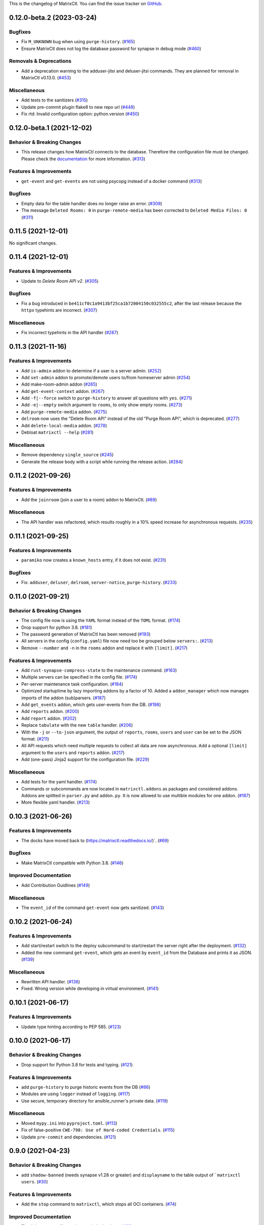 This is the changelog of MatrixCtl. You can find the issue tracker on
`GitHub <https://github.com/MichaelSasser/matrixctl/issues>`_.

.. towncrier release notes start

0.12.0-beta.2 (2023-03-24)
==========================

Bugfixes
--------

- Fix ``M_UNKNOWN`` bug when using ``purge-history``. (`#165
  <https://github.com/MichaelSasser/matrixctl/issues/165>`_)
- Ensure MatrixCtl does not log the database password for synapse in debug mode
  (`#460 <https://github.com/MichaelSasser/matrixctl/issues/460>`_)


Removals & Deprecations
-----------------------

- Add a deprecation warning to the adduser-jitsi and deluser-jitsi commands.
  They are planned for removal in MatrixCtl v0.13.0. (`#453
  <https://github.com/MichaelSasser/matrixctl/issues/453>`_)


Miscellaneous
-------------

- Add tests to the sanitizers (`#315
  <https://github.com/MichaelSasser/matrixctl/issues/315>`_)
- Update pre-commit plugin flake8 to new repo url (`#448
  <https://github.com/MichaelSasser/matrixctl/issues/448>`_)
- Fix rtd: Invalid configuration option: python.version (`#450
  <https://github.com/MichaelSasser/matrixctl/issues/450>`_)


0.12.0-beta.1 (2021-12-02)
==========================

Behavior & Breaking Changes
---------------------------

- This release changes how MatrixCtl connects to the database. Therefore
  the configuration file must be changed. Please check the
  `documentation <https://matrixctl.readthedocs.io/en/stable/getting_started/config_file.html>`_
  for more information. (`#313
  <https://github.com/MichaelSasser/matrixctl/issues/313>`_)


Features & Improvements
-----------------------

- ``get-event`` and ``get-events`` are not using psycopg instead of a docker
  command (`#313 <https://github.com/MichaelSasser/matrixctl/issues/313>`_)


Bugfixes
--------

- Empty data for the table handler does no longer raise an error. (`#309
  <https://github.com/MichaelSasser/matrixctl/issues/309>`_)
- The message ``Deleted Rooms: 0`` in ``purge-remote-media`` has been corrected
  to ``Deleted Media Files: 0`` (`#311
  <https://github.com/MichaelSasser/matrixctl/issues/311>`_)


0.11.5 (2021-12-01)
===================

No significant changes.


0.11.4 (2021-12-01)
===================

Features & Improvements
-----------------------

- Update to *Delete Room API v2*. (`#305
  <https://github.com/MichaelSasser/matrixctl/issues/305>`_)


Bugfixes
--------

- Fix a bug introduced in ``be411cf0c1a9413bf25ca1b72004150c032555c2``, after
  the last release because the ``httpx`` typehints are incorrect. (`#307
  <https://github.com/MichaelSasser/matrixctl/issues/307>`_)


Miscellaneous
-------------

- Fix incorrect typehints in the API handler (`#287
  <https://github.com/MichaelSasser/matrixctl/issues/287>`_)


0.11.3 (2021-11-16)
===================

Features & Improvements
-----------------------

- Add ``is-admin`` addon to determine if a user is a server admin. (`#252
  <https://github.com/MichaelSasser/matrixctl/issues/252>`_)
- Add ``set-admin`` addon to promote/demote users to/from homeserver admin
  (`#254 <https://github.com/MichaelSasser/matrixctl/issues/254>`_)
- Add make-room-admin addon (`#265
  <https://github.com/MichaelSasser/matrixctl/issues/265>`_)
- Add ``get-event-context`` addon. (`#267
  <https://github.com/MichaelSasser/matrixctl/issues/267>`_)
- Add ``-f|--force`` switch to ``purge-history`` to answer all questions with
  ``yes``. (`#271 <https://github.com/MichaelSasser/matrixctl/issues/271>`_)
- Add ``-e|--empty`` switch argument to ``rooms``, to only show empty rooms.
  (`#273 <https://github.com/MichaelSasser/matrixctl/issues/273>`_)
- Add ``purge-remote-media`` addon. (`#275
  <https://github.com/MichaelSasser/matrixctl/issues/275>`_)
- ``delroom`` now uses the "Delete Room API" instead of the old "Purge Room
  API", which is deprecated. (`#277
  <https://github.com/MichaelSasser/matrixctl/issues/277>`_)
- Add ``delete-local-media`` addon. (`#278
  <https://github.com/MichaelSasser/matrixctl/issues/278>`_)
- Debloat ``matrixctl --help`` (`#281
  <https://github.com/MichaelSasser/matrixctl/issues/281>`_)


Miscellaneous
-------------

- Remove dependency ``single_source`` (`#245
  <https://github.com/MichaelSasser/matrixctl/issues/245>`_)
- Generate the release body with a script while running the release action.
  (`#284 <https://github.com/MichaelSasser/matrixctl/issues/284>`_)


0.11.2 (2021-09-26)
===================

Features & Improvements
-----------------------

- Add the ``joinroom`` (join a user to a room) addon to MatrixCtl. (`#89
  <https://github.com/MichaelSasser/matrixctl/issues/89>`_)


Miscellaneous
-------------

- The API handler was refactored, which results roughly in a 10% speed increase
  for asynchronous requests. (`#235
  <https://github.com/MichaelSasser/matrixctl/issues/235>`_)


0.11.1 (2021-09-25)
===================

Features & Improvements
-----------------------

- ``paramiko`` now creates a ``known_hosts`` entry, if it does not exist.
  (`#231 <https://github.com/MichaelSasser/matrixctl/issues/231>`_)


Bugfixes
--------

- Fix: ``adduser``, ``deluser``, ``delroom``, ``server-notice``,
  ``purge-history``. (`#233
  <https://github.com/MichaelSasser/matrixctl/issues/233>`_)


0.11.0 (2021-09-21)
===================

Behavior & Breaking Changes
---------------------------

- The config file now is using the ``YAML`` format instead of the ``TOML``
  format. (`#174 <https://github.com/MichaelSasser/matrixctl/issues/174>`_)
- Drop support for python 3.8. (`#181
  <https://github.com/MichaelSasser/matrixctl/issues/181>`_)
- The password generation of MatrixCtl has been removed (`#193
  <https://github.com/MichaelSasser/matrixctl/issues/193>`_)
- All servers in the config (``config.yaml``) file now need too be grouped
  below
  ``servers:``. (`#213
  <https://github.com/MichaelSasser/matrixctl/issues/213>`_)
- Remove ``--number`` and ``-n`` in the ``rooms`` addon and replace it with
  ``[limit]``. (`#217
  <https://github.com/MichaelSasser/matrixctl/issues/217>`_)


Features & Improvements
-----------------------

- Add ``rust-synapse-compress-state`` to the maintenance command. (`#163
  <https://github.com/MichaelSasser/matrixctl/issues/163>`_)
- Multiple servers can be specified in the config file. (`#174
  <https://github.com/MichaelSasser/matrixctl/issues/174>`_)
- Per-server maintenance task configuration. (`#184
  <https://github.com/MichaelSasser/matrixctl/issues/184>`_)
- Optimized startuptime by lazy importing addons by a factor of 10. Added a
  ``addon_manager`` which now manages imports of the addon (sub)parsers. (`#187
  <https://github.com/MichaelSasser/matrixctl/issues/187>`_)
- Add ``get_events`` addon, which gets user-events from the DB. (`#198
  <https://github.com/MichaelSasser/matrixctl/issues/198>`_)
- Add ``reports`` addon. (`#200
  <https://github.com/MichaelSasser/matrixctl/issues/200>`_)
- Add ``report`` addon. (`#202
  <https://github.com/MichaelSasser/matrixctl/issues/202>`_)
- Replace ``tabulate`` with the new ``table`` handler. (`#206
  <https://github.com/MichaelSasser/matrixctl/issues/206>`_)
- With the ``-j`` or ``--to-json`` argument, the output of ``reports``,
  ``rooms``, ``users`` and ``user`` can be set to the JSON format. (`#211
  <https://github.com/MichaelSasser/matrixctl/issues/211>`_)
- All API requests which need multiple requests to collect all data are now
  asynchronous. Add a optional ``[limit]`` argument to the ``users`` and
  ``reports`` addon. (`#217
  <https://github.com/MichaelSasser/matrixctl/issues/217>`_)
- Add (one-pass) Jinja2 support for the configuration file. (`#229
  <https://github.com/MichaelSasser/matrixctl/issues/229>`_)


Miscellaneous
-------------

- Add tests for the yaml handler. (`#174
  <https://github.com/MichaelSasser/matrixctl/issues/174>`_)
- Commands or subcommands are now located in ``matrixctl.addons`` as packages and
  considered addons. Addons are splitted in ``parser.py`` and ``addon.py``. It is
  now allowed to use multible modules for one addon. (`#187
  <https://github.com/MichaelSasser/matrixctl/issues/187>`_)
- More flexible yaml handler. (`#213
  <https://github.com/MichaelSasser/matrixctl/issues/213>`_)


0.10.3 (2021-06-26)
===================

Features & Improvements
-----------------------

- The docks have moved back to (`https://matrixctl.readthedocs.io/
  <https://matrixctl.readthedocs.io/>`_)`. (`#69
  <https://github.com/MichaelSasser/matrixctl/issues/69>`_)


Bugfixes
--------

- Make MatrixCtl compatible with Python 3.8. (`#146
  <https://github.com/MichaelSasser/matrixctl/issues/146>`_)


Improved Documentation
----------------------

- Add Contribution Guidlines (`#149
  <https://github.com/MichaelSasser/matrixctl/issues/149>`_)


Miscellaneous
-------------

- The ``event_id`` of the command ``get-event`` now gets sanitized. (`#143
  <https://github.com/MichaelSasser/matrixctl/issues/143>`_)


0.10.2 (2021-06-24)
===================

Features & Improvements
-----------------------

- Add start/restart switch to the deploy subcommand to start/restart the server
  right after the deployment. (`#132
  <https://github.com/MichaelSasser/matrixctl/issues/132>`_)
- Added the new command ``get-event``, which gets an event by ``event_id`` from
  the Database and prints it as JSON. (`#139
  <https://github.com/MichaelSasser/matrixctl/issues/139>`_)


Miscellaneous
-------------

- Rewritten API handler. (`#136
  <https://github.com/MichaelSasser/matrixctl/issues/136>`_)
- Fixed: Wrong version while developing in virtual environment. (`#141
  <https://github.com/MichaelSasser/matrixctl/issues/141>`_)


0.10.1 (2021-06-17)
===================

Features & Improvements
-----------------------

- Update type hinting according to PEP 585. (`#123
  <https://github.com/MichaelSasser/matrixctl/issues/123>`_)


0.10.0 (2021-06-17)
===================

Behavior & Breaking Changes
---------------------------

- Drop support for Python 3.8 for tests and typing. (`#121
  <https://github.com/MichaelSasser/matrixctl/issues/121>`_)


Features & Improvements
-----------------------

- add ``purge-history`` to purge historic events from the DB (`#86
  <https://github.com/MichaelSasser/matrixctl/issues/86>`_)
- Modules are using ``logger`` instead of ``logging``. (`#117
  <https://github.com/MichaelSasser/matrixctl/issues/117>`_)
- Use secure, temporary directory for ansible_runner's private data. (`#119
  <https://github.com/MichaelSasser/matrixctl/issues/119>`_)


Miscellaneous
-------------

- Moved ``mypy.ini`` into ``pyproject.toml``. (`#113
  <https://github.com/MichaelSasser/matrixctl/issues/113>`_)
- Fix of false-positive ``CWE-798: Use of Hard-coded Credentials``. (`#115
  <https://github.com/MichaelSasser/matrixctl/issues/115>`_)
- Update ``pre-commit`` and dependencies. (`#121
  <https://github.com/MichaelSasser/matrixctl/issues/121>`_)


0.9.0 (2021-04-23)
==================

Behavior & Breaking Changes
---------------------------

- add ``shadow-banned`` (needs synapse v1.28 or greater) and ``displayname`` to
  the table output of ```matrixctl users``. (`#30
  <https://github.com/MichaelSasser/matrixctl/issues/30>`_)


Features & Improvements
-----------------------

- Add the ``stop`` command to ``matrixctl``, which stops all OCI containers.
  (`#74 <https://github.com/MichaelSasser/matrixctl/issues/74>`_)


Improved Documentation
----------------------

- Fixed the commandline tool example in the docs. (`#68
  <https://github.com/MichaelSasser/matrixctl/issues/68>`_)
- Removed the program name from every title of the changelog. We now only use
  the version number and the date. (`#79
  <https://github.com/MichaelSasser/matrixctl/issues/79>`_)


0.8.6 (2021-04-17)
==================

Features & Improvements
-----------------------

- The application now uses ``__main__.py`` instead of ``application.py``.
  Developers are now able to use ``python matrixctl`` from the project root to
  start the application. (`#60
  <https://github.com/MichaelSasser/matrixctl/issues/60>`_)
- Add tox as simple way to check the changelog, testbuild the docs, run
  pre-commit and run tests (`#64
  <https://github.com/MichaelSasser/matrixctl/issues/64>`_)


Bugfixes
--------

- Fix ``TypeError`` when enabling debug mode and using the API. (`#45
  <https://github.com/MichaelSasser/matrixctl/issues/45>`_)


Miscellaneous
-------------

- Add ``CHANGELOG.rst`` to project root generated by ``towncrier``.
  This is the first release using the new changelog generation procedure.
  If you want to see the previous changelog please check our `releases on
  GitHub
  <https://github.com/MichaelSasser/matrixctl/releases>`_. (`#61
  <https://github.com/MichaelSasser/matrixctl/issues/61>`_)


0.8.5 (2021-02-24)
==================

Bugfixes
--------

- Add the new ``serve-notice`` feature.


0.8.4 (2021-02-24)
==================

.. note:: This version of MatrixCtl has not been released.


0.8.3 (2021-02-24)
==================

.. note:: This version of MatrixCtl has not been released.


0.8.2 (2021-02-24)
==================

.. note:: This version of MatrixCtl has not been released.

Features & Improvements
-----------------------

- feature ``upload`` which makes it possible to upload files and images. It returns the ``mxc://`` uri.
- feature ``server-notice``.

Miscellaneous
-------------

- Changed docs to classic python theme.


0.8.1 (2020-12-02)
==================

Behavior & Breaking Changes
---------------------------

- The ``update`` command now uses config: ``[SYNAPSE]`` -> ``Playbook`` instead of ``[SYNAPSE]`` -> ``Path``

Features & Improvements
-----------------------

- Add missing ``[SYNAPSE]`` (config file) documentation.


0.8.0 (2020-12-02)
==================

Behavior & Breaking Changes
---------------------------

- The option to run multiple playbooks with matrixctl. The user should use - import_playbook: /PathTo/matrix-docker-ansible-deploy/setup.yml in an own playbook. (`#20
  <https://github.com/MichaelSasser/matrixctl/issues/20>`_)(`#21
  <https://github.com/MichaelSasser/matrixctl/issues/21>`_)

Features & Improvements
-----------------------

- The ``ansible`` handler now uses ``ansible-runner`` instead of ``subprocess`` (`#20
  <https://github.com/MichaelSasser/matrixctl/issues/20>`_)(`#21
  <https://github.com/MichaelSasser/matrixctl/issues/21>`_)
- The ``api`` handler now gives the user a hint, when the admin api is disabled.


0.7.0 (2020-09-25)
==================

Behavior & Breaking Changes
---------------------------

- Removed the ``--with-bots``, "bots" are now shown by default (`#15
  <https://github.com/MichaelSasser/matrixctl/issues/15>`_)

Bugfixes
--------

- Fixed the deploy control logic (`#18
  <https://github.com/MichaelSasser/matrixctl/issues/18>`_)


0.6.3 (2020-09-17)
==================

Features & Improvements
-----------------------

- With the help of two args it is possible to deploy the two playbooks independently:
  - ``-s``/``--synapse``: Only deploy the synapse playbook,
  - ``-a``/``--ansible``: Only deploy your own playbook.


0.6.2 (2020-09-16)
==================

Bugfixes
--------

- It is now possible to deploy, when only one of ``[ANSIBLE]`` or ``[SYNAPSE]`` are configured.


0.6.1 (2020-06-02)
==================

Features & Improvements
-----------------------

- If the access-token has changed or is wrong, MatrixCtl now throws a specific error, which tells the user, what went wrong. (`#12
  <https://github.com/MichaelSasser/matrixctl/issues/12>`_)
- Replace the assertions from the API handler with proper ``TypeError``.


0.6.0 (2020-05-12)
==================

Behavior & Breaking Changes
---------------------------

- Changed ``users --no-bots`` or ``users -b`` to ``users --with-bots`` or ``users -b``
- Changed ``users --guests`` or ``users -g`` to ``users --with-guests`` or ``users -g``

Features & Improvements
-----------------------

- ``users --with-deactivated`` or ``users -d`` (`#2
  <https://github.com/MichaelSasser/matrixctl/issues/2>`_)

Bugfixes
--------

- SSH handler logs an error if unable to connect (`#7
  <https://github.com/MichaelSasser/matrixctl/issues/7>`_)


0.5.0 (2020-04-30)
==================

.. warning:: Since the ``synapse-janitor`` is not safe to use anymore, please
             **do not** use the ``maintenance`` command for any MatrixCtl
             version below 0.5.0!

Behavior & Breaking Changes
---------------------------

- Fixed typo in the ``maintenance`` command.

Removals & Deprecations
-----------------------

- Removed ``run-postgres-synapse-janitor`` from maintenance because it may destroy the DB (`#8
  <https://github.com/MichaelSasser/matrixctl/issues/8>`_)(`#465 (spantaleev/matrix-docker-ansible-deploy)
  <https://github.com/spantaleev/matrix-docker-ansible-deploy/issues/465>`_)


0.4.0 (2020-04-22)
==================

.. warning:: Since the ``synapse-janitor`` is not safe to use anymore, please
             **do not** use the ``maintenance`` command for any MatrixCtl
             version below 0.5.0!

Behavior & Breaking Changes
---------------------------

- ``rooms`` submodule: Changed argument ``--order_by_size`` to
  ``--order-by-size``.

Features & Improvements
-----------------------

- Add the ``version`` command.
- Add the ``delroom`` command.
- Add more debug output to the API handler (``params``, ``data``, ``method`` and censored
  ``headers``)


0.3.2 (2020-04-21)
==================

.. warning:: Since the ``synapse-janitor`` is not safe to use anymore, please
             **do not** use the ``maintenance`` command for any MatrixCtl
             version below 0.5.0!

Features & Improvements
-----------------------

- Add the ``rooms`` command.


0.3.1 (2020-04-21)
==================

.. warning:: Since the ``synapse-janitor`` is not safe to use anymore, please
             **do not** use the ``maintenance`` command for any MatrixCtl
             version below 0.5.0!

.. note:: This version of MatrixCtl has not been released.


0.3.0 (2020-04-20)
==================

.. warning:: Since the ``synapse-janitor`` is not safe to use anymore, please
             **do not** use the ``maintenance`` command for any MatrixCtl
             version below 0.5.0!

.. note:: No significant changes to the Project.

Project restructured.


0.2.2 (2020-04-13)
==================

.. warning:: Since the ``synapse-janitor`` is not safe to use anymore, please
             **do not** use the ``maintenance`` command for any MatrixCtl
             version below 0.5.0!

Features & Improvements
-----------------------

- Added docs to the Project (``gh-pages`` branch).

Bugfixes
--------

- ``matixctl adduser --ansible``. MatrixCtl was not able to create a user with the ``--ansible`` argument.


0.2.1 (2020-04-13)
==================

.. warning:: Since the ``synapse-janitor`` is not safe to use anymore, please
             **do not** use the ``maintenance`` command for any MatrixCtl
             version below 0.5.0!

.. note:: This version of MatrixCtl has not been released.


0.2.0 (2020-04-12)
==================

.. warning:: Since the ``synapse-janitor`` is not safe to use anymore, please
             **do not** use the ``maintenance`` command for any MatrixCtl
             version below 0.5.0!

Behavior & Breaking Changes
---------------------------

- The command ``list-user`` has been renamed to ``users``.

Features & Improvements
-----------------------

- Add the command ``user``.


0.1.4 (2020-04-10)
==================

.. warning:: Since the ``synapse-janitor`` is not safe to use anymore, please
             **do not** use the ``maintenance`` command for any MatrixCtl
             version below 0.5.0!

Features & Improvements
-----------------------

- Add the command ``start``.
- Add the command ``restart`` (alias for ``start``).
- Add the command ``check``.


0.1.3 (2020-04-10)
==================

.. warning:: Since the ``synapse-janitor`` is not safe to use anymore, please
             **do not** use the ``maintenance`` command for any MatrixCtl
             version below 0.5.0!

Features & Improvements
-----------------------

- Add the command ``adduser-jitsi``.
- Add the command ``deluser-jitsi``.


0.1.2 (2020-04-07)
==================

.. warning:: Since the ``synapse-janitor`` is not safe to use anymore, please
             **do not** use the ``maintenance`` command for any MatrixCtl
             version below 0.5.0!

**First official release.**

Features & Improvements
-----------------------

- Add the command ``list-users``.


0.1.1 (2020-04-07)
==================

.. warning:: Since the ``synapse-janitor`` is not safe to use anymore, please
             **do not** use the ``maintenance`` command for any MatrixCtl
             version below 0.5.0!


.. note:: No significant changes to the Project.


Trivial Changes
---------------

- Fixed GitHub Wokflow.


0.1.0 (2020-04-07)
==================

.. warning:: Since the ``synapse-janitor`` is not safe to use anymore, please
             **do not** use the ``maintenance`` command for any MatrixCtl
             version below 0.5.0!

.. note:: No significant changes to the Project.

**Internal Release**

